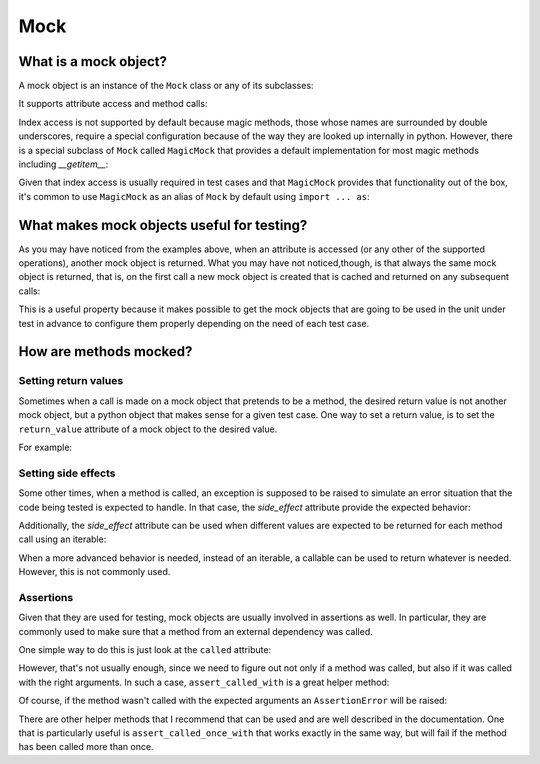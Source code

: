 Mock
====


What is a mock object?
----------------------

A mock object is an instance of the ``Mock`` class or any of its subclasses:

.. doctest::

  >>> from mock import Mock
  >>> my_mock = Mock()

It supports attribute access and method calls:

.. doctest::

  >>> my_mock.attribute
  <Mock name='mock.attribute' id='...'>
  >>> my_mock.method()
  <Mock name='mock.method()' id='...'>

Index access is not supported by default because magic methods, those whose
names are surrounded by double underscores, require a special configuration
because of the way they are looked up internally in python. However, there is
a special subclass of ``Mock`` called ``MagicMock`` that provides a default
implementation for most magic methods including `__getitem__`:

.. doctest::

  >>> from mock import MagicMock
  >>> my_mock = MagicMock()
  >>> my_mock['index']
  <MagicMock name='mock.__getitem__()' id='...'>

Given that index access is usually required in test cases and that
``MagicMock`` provides that functionality out of the box, it's common to use
``MagicMock`` as an alias of ``Mock`` by default using ``import ... as``:

.. doctest::

  >>> from mock import MagicMock as Mock
  >>> my_mock.attribute
  <MagicMock name='mock.attribute' id='...'>
  >>> my_mock.method()
  <MagicMock name='mock.method()' id='...'>
  >>> my_mock['index']
  <MagicMock name='mock.__getitem__()' id='...'>


What makes mock objects useful for testing?
-------------------------------------------

As you may have noticed from the examples above, when an attribute is accessed
(or any other of the supported operations), another mock object is returned.
What you may have not noticed,though, is that always the same mock object is
returned, that is, on the first call a new mock object is created that is
cached and returned on any subsequent calls:

.. doctest::

  >>> mock_attribute_1 = my_mock.attribute
  >>> mock_attribute_2 = my_mock.attribute
  >>> mock_attribute_1 is mock_attribute_2
  True

This is a useful property because it makes possible to get the mock objects
that are going to be used in the unit under test in advance to configure them
properly depending on the need of each test case.


How are methods mocked?
-----------------------


Setting return values
~~~~~~~~~~~~~~~~~~~~~

Sometimes when a call is made on a mock object that pretends to be a method,
the desired return value is not another mock object, but a python object that
makes sense for a given test case. One way to set a return value, is to set the
``return_value`` attribute of a mock object to the desired value.

For example:

.. doctest::

  >>> my_mock.answer.return_value = 42
  >>> my_mock.answer()
  42


Setting side effects
~~~~~~~~~~~~~~~~~~~~

Some other times, when a method is called, an exception is supposed to be
raised to simulate an error situation that the code being tested is expected to
handle. In that case, the `side_effect` attribute provide the expected
behavior:

.. doctest::

  >>> my_mock.error.side_effect = ValueError('Error message')
  >>> my_mock.error()
  Traceback (most recent call last):
  ...
  ValueError: Error message

Additionally, the `side_effect` attribute can be used when different values are
expected to be returned for each method call using an iterable:

.. doctest::

  >>> my_mock.get_next.side_effect = [1, 2, 3]
  >>> my_mock.get_next()
  1
  >>> my_mock.get_next()
  2
  >>> my_mock.get_next()
  3

When a more advanced behavior is needed, instead of an iterable, a callable can
be used to return whatever is needed. However, this is not commonly used.


Assertions
~~~~~~~~~~

Given that they are used for testing, mock objects are usually involved in
assertions as well. In particular, they are commonly used to make sure that a
method from an external dependency was called.

One simple way to do this is just look at the ``called`` attribute:

.. doctest::

  >>> my_mock.method()
  <MagicMock name='mock.method()' id='...'>
  >>> my_mock.method.called
  True

However, that's not usually enough, since we need to figure out not only if a
method was called, but also if it was called with the right arguments. In such
a case, ``assert_called_with`` is a great helper method:

.. doctest::

  >>> my_mock.method(1, 2, 3, a=4, b=5, c=6)
  <MagicMock name='mock.method()' id='...'>
  >>> my_mock.method.assert_called_with(1, 2, 3, a=4, b=5, c=6)

Of course, if the method wasn't called with the expected arguments an
``AssertionError`` will be raised:

.. doctest::

  >>> my_mock.method.assert_called_with('some', 'other', 'arguments')
  Traceback (most recent call last):
   ...
  AssertionError: Expected call: method('some', 'other', 'arguments')
  Actual call: method(1, 2, 3, a=4, c=6, b=5)

There are other helper methods that I recommend that can be used and are well
described in the documentation. One that is particularly useful is
``assert_called_once_with`` that works exactly in the same way, but will fail
if the method has been called more than once.
